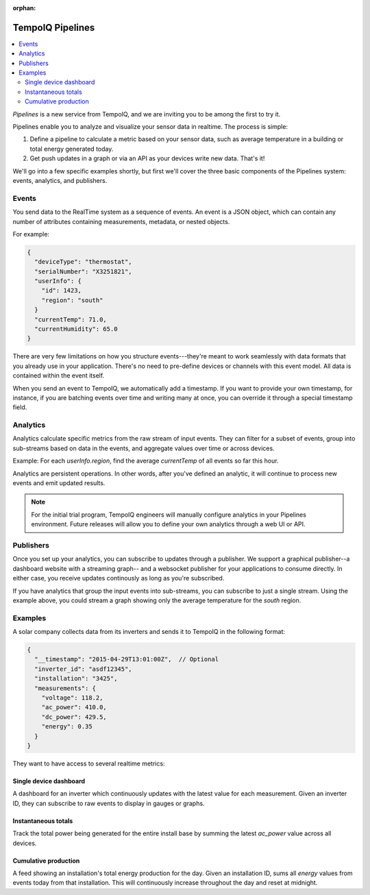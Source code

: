 :orphan:

================
TempoIQ Pipelines
================

.. contents::
   :local:

*Pipelines* is a new service from TempoIQ, and we are inviting you
to be among the first to try it.

Pipelines enable you to analyze and visualize your sensor data in realtime.
The process is simple:

1. Define a pipeline to calculate a metric based on your sensor data, such as
   average temperature in a building or total energy generated today.
2. Get push updates in a graph or via an API as your devices
   write new data. That's it!

We'll go into a few specific examples shortly, but first we'll cover the three
basic components of the Pipelines system: events, analytics, and publishers.

Events
------

You send data to the RealTime system as a sequence of events. An event is
a JSON object, which can contain any number of attributes containing measurements, 
metadata, or nested objects.

For example:

.. code::

   {
     "deviceType": "thermostat",
     "serialNumber": "X3251821",
     "userInfo": {
       "id": 1423,
       "region": "south"
     }
     "currentTemp": 71.0,
     "currentHumidity": 65.0
   }

There are very few limitations on how you structure events---they're meant
to work seamlessly with data formats that you already use in your application.
There's no need to pre-define devices or channels with this event model. All
data is contained within the event itself.

When you send an event to TempoIQ, we automatically add a timestamp. If you
want to provide your own timestamp, for instance, if you are batching events
over time and writing many at once, you can override it through a special timestamp
field. 


Analytics
---------

Analytics calculate specific metrics from the raw stream of input
events. They can filter for a subset of events, group into 
sub-streams based on data in the events, and aggregate values
over time or across devices. 

Example: For each *userInfo.region*, find the average *currentTemp* of all
events so far this hour.

Analytics are persistent operations. In other words, after you've 
defined an analytic, it will continue to process new events and emit 
updated results.

.. note:: For the initial trial program, TempoIQ engineers will manually configure
   analytics in your Pipelines environment. Future releases will allow you to
   define your own analytics through a web UI or API.


Publishers
----------

Once you set up your analytics, you can subscribe to updates through a publisher.
We support a graphical publisher--a dashboard website with a streaming graph--
and a websocket publisher for your applications to consume directly. In either case, 
you receive updates continously as long as you're subscribed. 

If you have analytics that group the input events into sub-streams, you can subscribe to
just a single stream. Using the example above, you could stream a graph showing
only the average temperature for the *south* region.


.. comment
   Pipeline sifts through all data as it comes in
   Collector?
   Broadcast outputs? Publish?
   Word for output? value, result, calculation


Examples
--------

A solar company collects data from its inverters and sends it to TempoIQ in the following format:

.. code::

   {
     "__timestamp": "2015-04-29T13:01:00Z",  // Optional
     "inverter_id": "asdf12345", 
     "installation": "3425",
     "measurements": {
       "voltage": 118.2,
       "ac_power": 410.0,
       "dc_power": 429.5,
       "energy": 0.35
     }
   }

They want to have access to several realtime metrics:

Single device dashboard
~~~~~~~~~~~~~~~~~~~~~~~

A dashboard for an inverter which continuously updates with the latest value for 
each measurement. Given an inverter ID, they can subscribe to raw events to display
in gauges or graphs.

Instantaneous totals
~~~~~~~~~~~~~~~~~~~~

Track the total power being generated for the entire install base by summing the latest 
*ac_power* value across all devices.


Cumulative production
~~~~~~~~~~~~~~~~~~~~~

A feed showing an installation's total energy production for the day. Given an 
installation ID, sums all *energy* values from events today from that installation. 
This will continuously increase throughout the day and reset at midnight.

